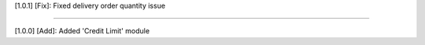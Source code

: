 [1.0.1]
[Fix]: Fixed delivery order quantity issue

==========================================

[1.0.0]
[Add]: Added 'Credit Limit' module

